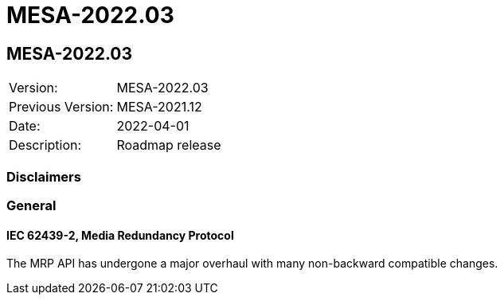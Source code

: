 // Copyright (c) 2004-2022 Microchip Technology Inc. and its subsidiaries.
// SPDX-License-Identifier: MIT

= MESA-2022.03

== MESA-2022.03

|===
|Version:          |MESA-2022.03
|Previous Version: |MESA-2021.12
|Date:             |2022-04-01
|Description:      |Roadmap release
|===

=== Disclaimers

=== General

==== IEC 62439-2, Media Redundancy Protocol
The MRP API has undergone a major overhaul with many non-backward compatible
changes.
